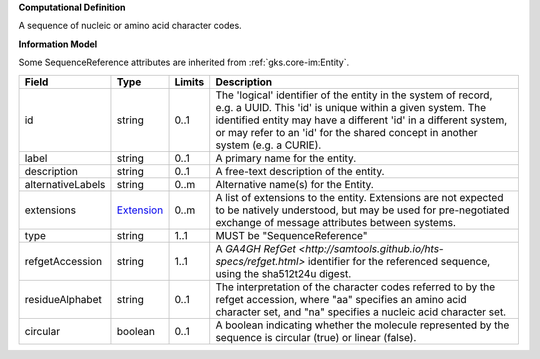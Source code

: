 **Computational Definition**

A sequence of nucleic or amino acid character codes.

**Information Model**

Some SequenceReference attributes are inherited from :ref:`gks.core-im:Entity`.

.. list-table::
   :class: clean-wrap
   :header-rows: 1
   :align: left
   :widths: auto

   *  - Field
      - Type
      - Limits
      - Description
   *  - id
      - string
      - 0..1
      - The 'logical' identifier of the entity in the system of record, e.g. a UUID. This 'id' is unique within a given system. The identified entity may have a different 'id' in a different system, or may refer to an 'id' for the shared concept in another system (e.g. a CURIE).
   *  - label
      - string
      - 0..1
      - A primary name for the entity.
   *  - description
      - string
      - 0..1
      - A free-text description of the entity.
   *  - alternativeLabels
      - string
      - 0..m
      - Alternative name(s) for the Entity.
   *  - extensions
      - `Extension </ga4gh/schema/gks-common/1.x/data-types/json/Extension>`_
      - 0..m
      - A list of extensions to the entity. Extensions are not expected to be natively understood, but may be used for pre-negotiated exchange of message attributes between systems.
   *  - type
      - string
      - 1..1
      - MUST be "SequenceReference"
   *  - refgetAccession
      - string
      - 1..1
      - A `GA4GH RefGet <http://samtools.github.io/hts-specs/refget.html>` identifier for the referenced sequence, using the sha512t24u digest.
   *  - residueAlphabet
      - string
      - 0..1
      - The interpretation of the character codes referred to by the refget accession, where "aa" specifies an amino acid character set, and "na" specifies a nucleic acid character set.
   *  - circular
      - boolean
      - 0..1
      - A boolean indicating whether the molecule represented by the sequence is circular (true) or linear (false).
